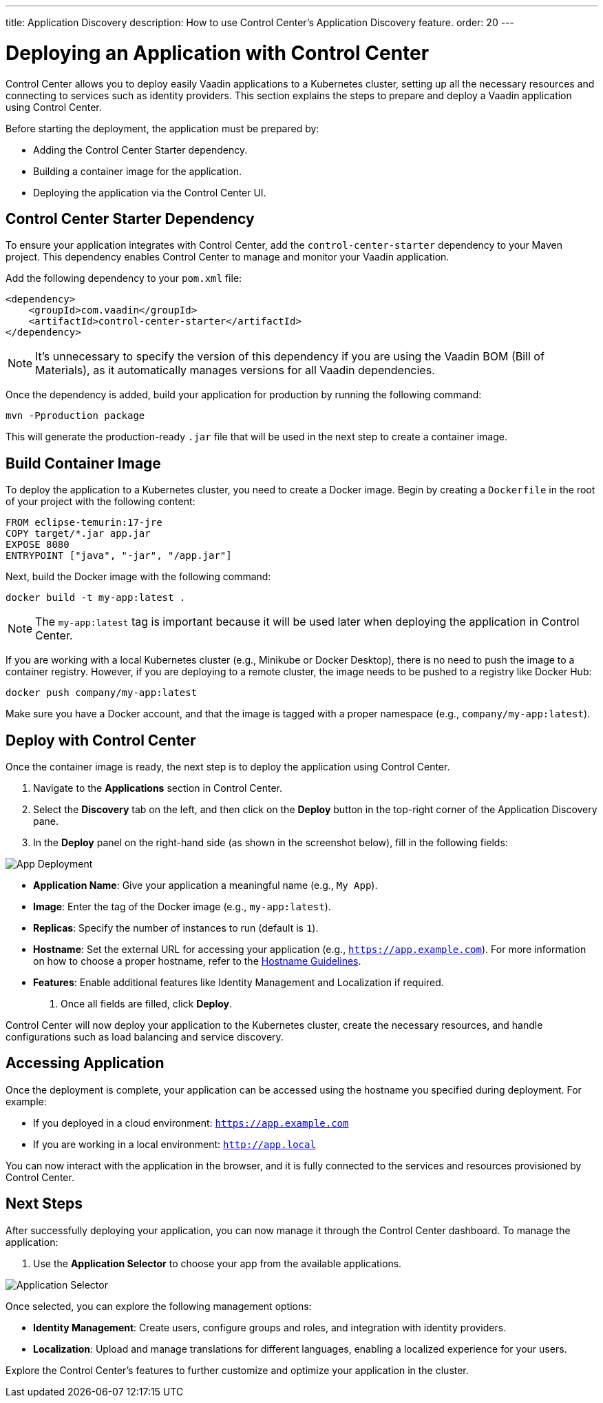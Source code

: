 ---
title: Application Discovery
description: How to use Control Center's Application Discovery feature.
order: 20
---


= Deploying an Application with Control Center

Control Center allows you to deploy easily Vaadin applications to a Kubernetes cluster, setting up all the necessary resources and connecting to services such as identity providers. This section explains the steps to prepare and deploy a Vaadin application using Control Center.

Before starting the deployment, the application must be prepared by:

- Adding the Control Center Starter dependency.
- Building a container image for the application.
- Deploying the application via the Control Center UI.


== Control Center Starter Dependency

To ensure your application integrates with Control Center, add the `control-center-starter` dependency to your Maven project. This dependency enables Control Center to manage and monitor your Vaadin application.

Add the following dependency to your `pom.xml` file:

[source,xml]
----
<dependency>
    <groupId>com.vaadin</groupId>
    <artifactId>control-center-starter</artifactId>
</dependency>
----

[NOTE]
====
It's unnecessary to specify the version of this dependency if you are using the Vaadin BOM (Bill of Materials), as it automatically manages versions for all Vaadin dependencies.
====

Once the dependency is added, build your application for production by running the following command:

[source,shell]
----
mvn -Pproduction package
----

This will generate the production-ready `.jar` file that will be used in the next step to create a container image.


== Build Container Image

To deploy the application to a Kubernetes cluster, you need to create a Docker image. Begin by creating a `Dockerfile` in the root of your project with the following content:

[source,docker]
----
FROM eclipse-temurin:17-jre
COPY target/*.jar app.jar
EXPOSE 8080
ENTRYPOINT ["java", "-jar", "/app.jar"]
----

Next, build the Docker image with the following command:

[source,shell]
----
docker build -t my-app:latest .
----

[NOTE]
====
The `my-app:latest` tag is important because it will be used later when deploying the application in Control Center.
====

If you are working with a local Kubernetes cluster (e.g., Minikube or Docker Desktop), there is no need to push the image to a container registry. However, if you are deploying to a remote cluster, the image needs to be pushed to a registry like Docker Hub:

[source,shell]
----
docker push company/my-app:latest
----

Make sure you have a Docker account, and that the image is tagged with a proper namespace (e.g., `company/my-app:latest`).


== Deploy with Control Center

Once the container image is ready, the next step is to deploy the application using Control Center.

. Navigate to the **Applications** section in Control Center.
. Select the **Discovery** tab on the left, and then click on the **Deploy** button in the top-right corner of the Application Discovery pane.
. In the **Deploy** panel on the right-hand side (as shown in the screenshot below), fill in the following fields:

image::images/app-deploy.png[App Deployment]

* **Application Name**: Give your application a meaningful name (e.g., `My App`).
* **Image**: Enter the tag of the Docker image (e.g., `my-app:latest`).
* **Replicas**: Specify the number of instances to run (default is `1`).
* **Hostname**: Set the external URL for accessing your application (e.g., `https://app.example.com`). For more information on how to choose a proper hostname, refer to the <<hostname-guidelines, Hostname Guidelines>>.
* **Features**: Enable additional features like Identity Management and Localization if required.

. Once all fields are filled, click **Deploy**.

Control Center will now deploy your application to the Kubernetes cluster, create the necessary resources, and handle configurations such as load balancing and service discovery.


== Accessing Application

Once the deployment is complete, your application can be accessed using the hostname you specified during deployment. For example:

- If you deployed in a cloud environment: `https://app.example.com`
- If you are working in a local environment: `http://app.local`

You can now interact with the application in the browser, and it is fully connected to the services and resources provisioned by Control Center.


== Next Steps

After successfully deploying your application, you can now manage it through the Control Center dashboard. To manage the application:

. Use the **Application Selector** to choose your app from the available applications.

image::images/app-selector.png[Application Selector]

Once selected, you can explore the following management options:

- **Identity Management**: Create users, configure groups and roles, and integration with identity providers.
- **Localization**: Upload and manage translations for different languages, enabling a localized experience for your users.

Explore the Control Center's features to further customize and optimize your application in the cluster.

